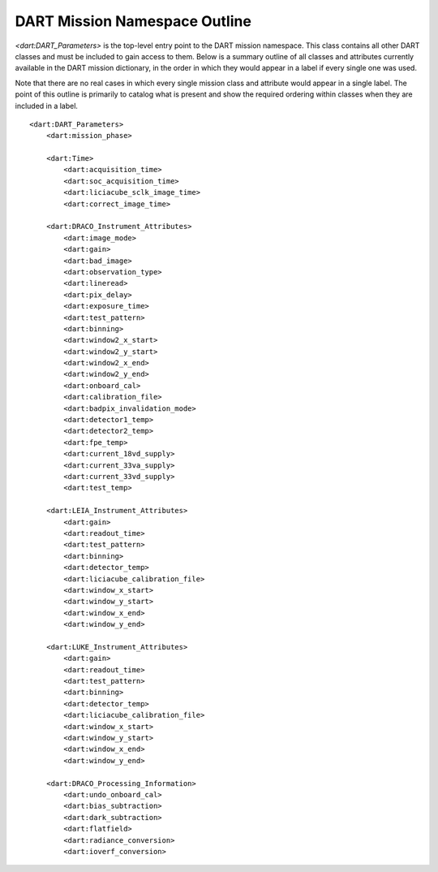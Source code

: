 DART Mission Namespace Outline
#################################################################

*<dart:DART_Parameters>* is the top-level entry point to the DART mission 
namespace. This class contains all other DART classes and must be included
to gain access to them. Below is a summary outline of all classes and attributes
currently available in the DART mission dictionary, in the order in which they
would appear in a label if every single one was used.

Note that there are no real cases in which every single mission class and 
attribute would appear in a single label. The point of this outline is primarily
to catalog what is present and show the required ordering within classes when
they are included in a label.

::

  <dart:DART_Parameters>
      <dart:mission_phase>
      
      <dart:Time>
          <dart:acquisition_time>
          <dart:soc_acquisition_time>
          <dart:liciacube_sclk_image_time>
          <dart:correct_image_time>
          
      <dart:DRACO_Instrument_Attributes>
          <dart:image_mode>
          <dart:gain>
          <dart:bad_image>
          <dart:observation_type>
          <dart:lineread>
          <dart:pix_delay>
          <dart:exposure_time>
          <dart:test_pattern>
          <dart:binning>
          <dart:window2_x_start>
          <dart:window2_y_start>
          <dart:window2_x_end>
          <dart:window2_y_end>
          <dart:onboard_cal>
          <dart:calibration_file>
          <dart:badpix_invalidation_mode>
          <dart:detector1_temp>
          <dart:detector2_temp>
          <dart:fpe_temp>
          <dart:current_18vd_supply>
          <dart:current_33va_supply>
          <dart:current_33vd_supply>
          <dart:test_temp>
          
      <dart:LEIA_Instrument_Attributes>
          <dart:gain>
          <dart:readout_time>
          <dart:test_pattern>
          <dart:binning>
          <dart:detector_temp>
          <dart:liciacube_calibration_file>
          <dart:window_x_start>
          <dart:window_y_start>
          <dart:window_x_end>
          <dart:window_y_end>
          
      <dart:LUKE_Instrument_Attributes>
          <dart:gain>
          <dart:readout_time>
          <dart:test_pattern>
          <dart:binning>
          <dart:detector_temp>
          <dart:liciacube_calibration_file>
          <dart:window_x_start>
          <dart:window_y_start>
          <dart:window_x_end>
          <dart:window_y_end>

      <dart:DRACO_Processing_Information>
          <dart:undo_onboard_cal>
          <dart:bias_subtraction>
          <dart:dark_subtraction>
          <dart:flatfield>
          <dart:radiance_conversion>
          <dart:ioverf_conversion>